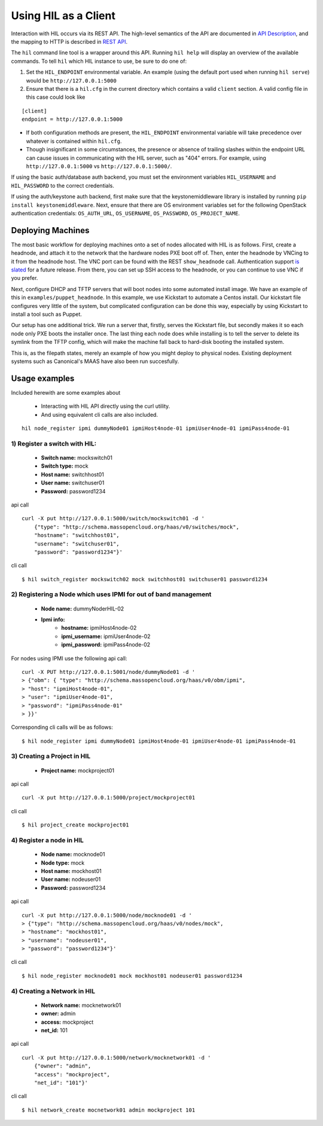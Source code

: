 Using HIL as a Client
======================

Interaction with HIL occurs via its REST API. The high-level semantics of the
API are documented in `API Description <apidesc.html>`_, and the mapping to HTTP is
described in `REST API <rest_api.html>`_.

The ``hil`` command line tool is a wrapper around this API. Running ``hil
help`` will display an overview of the available commands. To tell ``hil``
which HIL instance to use, be sure to do one of:

1. Set the ``HIL_ENDPOINT`` environmental variable. An example (using
   the default port used when running ``hil serve``) would be ``http://127.0.0.1:5000``
2. Ensure that there is a ``hil.cfg`` in the current directory which contains
   a valid ``client`` section. A valid config file in this case could look
   like

::

   [client]
   endpoint = http://127.0.0.1:5000

* If both configuration methods are present, the ``HIL_ENDPOINT`` environmental variable will take precedence over whatever is contained within ``hil.cfg``.
* Though insignificant in some circumstances, the presence or absence of trailing slashes within the endpoint URL can cause issues in communicating with the HIL server, such as "404" errors. For example, using ``http://127.0.0.1:5000`` vs ``http://127.0.0.1:5000/``.

If using the basic auth/database auth backend, you must set the environment
variables ``HIL_USERNAME`` and ``HIL_PASSWORD`` to the correct credentials.

If using the auth/keystone auth backend, first make sure that the keystonemiddleware library is installed by running ``pip install keystonemiddleware``.
Next, ensure that there are OS environment variables set for the following OpenStack authentication credentials: ``OS_AUTH_URL``, ``OS_USERNAME``, ``OS_PASSWORD``, ``OS_PROJECT_NAME``.

Deploying Machines
------------------

The most basic workflow for deploying machines onto a set of nodes allocated
with HIL is as follows. First, create a headnode, and attach it to the network
that the hardware nodes PXE boot off of.  Then, enter the headnode by VNCing to
it from the headnode host. The VNC port can be found with the REST
``show_headnode`` call. Authentication support `is slated
<https://github.com/CCI-MOC/hil/issues/352>`_ for a future release. From
there, you can set up SSH access to the headnode, or you can continue to use
VNC if you prefer.

Next, configure DHCP and TFTP servers that will boot nodes into some automated
install image.  We have an example of this in ``examples/puppet_headnode``.  In
this example, we use Kickstart to automate a Centos install.  Our kickstart
file configures very little of the system, but complicated configuration can be
done this way, especially by using Kickstart to install a tool such as Puppet.

Our setup has one additional trick.  We run a server that, firstly, serves the
Kickstart file, but secondly makes it so each node only PXE boots the installer
once.  The last thing each node does while installing is to tell the server to
delete its symlink from the TFTP config, which will make the machine fall back
to hard-disk booting the installed system.

This is, as the filepath states, merely an example of how you might deploy to
physical nodes.  Existing deployment systems such as Canonical's MAAS have also
been run succesfully.

Usage examples
---------------

Included herewith are some examples about

 * Interacting with HIL API directly using the curl utility.

 * And using equivalent cli calls are also included.

::

        hil node_register ipmi dummyNode01 ipmiHost4node-01 ipmiUser4node-01 ipmiPass4node-01



1) Register a switch with HIL:
^^^^^^^^^^^^^^^^^^^^^^^^^^^^^^^^

   - **Switch name:** mockswitch01
   - **Switch type:** mock
   - **Host name:**   switchhost01
   - **User name:**   switchuser01
   - **Password:**    password1234

api call

::

    curl -X put http://127.0.0.1:5000/switch/mockswitch01 -d '
        {"type": "http://schema.massopencloud.org/haas/v0/switches/mock",
        "hostname": "switchhost01",
        "username": "switchuser01",
        "password": "password1234"}'

cli call

::

    $ hil switch_register mockswitch02 mock switchhost01 switchuser01 password1234

2) Registering a Node which uses IPMI for out of band management
^^^^^^^^^^^^^^^^^^^^^^^^^^^^^^^^^^^^^^^^^^^^^^^^^^^^^^^^^^^^^^^^^


   - **Node name:**  dummyNoderHIL-02
   - **Ipmi info:**
      + **hostname:**           ipmiHost4node-02
      + **ipmi_username:**      ipmiUser4node-02
      + **ipmi_password:**      ipmiPass4node-02

For nodes using IPMI use the following api call:

::

     curl -X PUT http://127.0.0.1:5001/node/dummyNode01 -d '
     > {"obm": { "type": "http://schema.massopencloud.org/haas/v0/obm/ipmi",
     > "host": "ipmiHost4node-01",
     > "user": "ipmiUser4node-01",
     > "password": "ipmiPass4node-01"
     > }}'

Corresponding cli calls will be as follows:

::

     $ hil node_register ipmi dummyNode01 ipmiHost4node-01 ipmiUser4node-01 ipmiPass4node-01

3) Creating a Project in HIL
^^^^^^^^^^^^^^^^^^^^^^^^^^^^^


   - **Project name:** mockproject01

api call

::

    curl -X put http://127.0.0.1:5000/project/mockproject01

cli call

::

    $ hil project_create mockproject01

4) Register a node in HIL
^^^^^^^^^^^^^^^^^^^^^^^^^^^


   - **Node name:** mocknode01
   - **Node type:** mock
   - **Host name:** mockhost01
   - **User name:** nodeuser01
   - **Password:** password1234

api call

::

    curl -X put http://127.0.0.1:5000/node/mocknode01 -d '
    > {"type": "http://schema.massopencloud.org/haas/v0/nodes/mock",
    > "hostname": "mockhost01",
    > "username": "nodeuser01",
    > "password": "password1234"}'

cli call

::

    $ hil node_register mocknode01 mock mockhost01 nodeuser01 password1234

4) Creating a Network in HIL
^^^^^^^^^^^^^^^^^^^^^^^^^^^^^


   - **Network name:** mocknetwork01
   - **owner:** admin
   - **access:** mockproject
   - **net_id:** 101

api call

::

    curl -X put http://127.0.0.1:5000/network/mocknetwork01 -d '
        {"owner": "admin",
        "access": "mockproject",
        "net_id": "101"}'

cli call

::

    $ hil network_create mocnetwork01 admin mockproject 101


